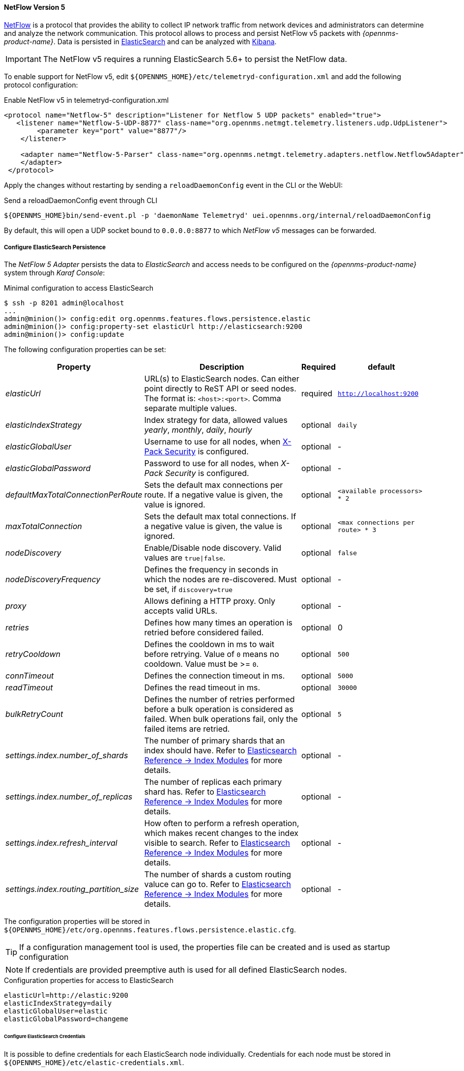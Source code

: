 
[[telemetryd-netflow5-protocol]]
==== NetFlow Version 5

link:https://www.cisco.com/c/en/us/td/docs/net_mgmt/netflow_collection_engine/3-6/user/guide/format.html[NetFlow] is a protocol that provides the ability to collect IP network traffic from network devices and administrators can determine and analyze the network communication.
This protocol allows to process and persist NetFlow v5 packets with _{opennms-product-name}_.
Data is persisted in link:https://www.elastic.co/products/elasticsearch[ElasticSearch] and can be analyzed with link:https://www.elastic.co/products/kibana[Kibana].

IMPORTANT: The NetFlow v5 requires a running ElasticSearch 5.6+ to persist the NetFlow data.

To enable support for NetFlow v5, edit `${OPENNMS_HOME}/etc/telemetryd-configuration.xml` and add the following protocol configuration:

.Enable NetFlow v5 in telemetryd-configuration.xml
[source, xml]
----
<protocol name="Netflow-5" description="Listener for Netflow 5 UDP packets" enabled="true">
   <listener name="Netflow-5-UDP-8877" class-name="org.opennms.netmgt.telemetry.listeners.udp.UdpListener">
        <parameter key="port" value="8877"/>
    </listener>

    <adapter name="Netflow-5-Parser" class-name="org.opennms.netmgt.telemetry.adapters.netflow.Netflow5Adapter">
    </adapter>
 </protocol>
----

Apply the changes without restarting by sending a `reloadDaemonConfig` event in the CLI or the WebUI:

.Send a reloadDaemonConfig event through CLI
[source]
----
${OPENNMS_HOME}bin/send-event.pl -p 'daemonName Telemetryd' uei.opennms.org/internal/reloadDaemonConfig
----

By default, this will open a UDP socket bound to `0.0.0.0:8877` to which _NetFlow v5_ messages can be forwarded.

[[configure-elasticsearch-persistence]]
===== Configure ElasticSearch Persistence

The _NetFlow 5 Adapter_ persists the data to _ElasticSearch_ and access needs to be configured on the _{opennms-product-name}_ system through _Karaf Console_:

.Minimal configuration to access ElasticSearch
[source]
----
$ ssh -p 8201 admin@localhost
...
admin@minion()> config:edit org.opennms.features.flows.persistence.elastic
admin@minion()> config:property-set elasticUrl http://elasticsearch:9200
admin@minion()> config:update
----

The following configuration properties can be set:

[options="header, autowidth"]
|===
| Property | Description | Required | default

| _elasticUrl_
| URL(s) to ElasticSearch nodes. Can either point directly to ReST API or seed nodes. The format is: `<host>:<port>`. Comma separate multiple values.
| required
| `http://localhost:9200`

| _elasticIndexStrategy_
| Index strategy for data, allowed values _yearly_, _monthly_, _daily_, _hourly_
| optional
| `daily`

| _elasticGlobalUser_
| Username to use for all nodes, when link:https://www.elastic.co/guide/en/x-pack/current/setting-up-authentication.html[X-Pack Security] is configured.
| optional
| -

| _elasticGlobalPassword_
| Password to use for all nodes, when _X-Pack Security_ is configured.
| optional
| -

| _defaultMaxTotalConnectionPerRoute_
| Sets the default max connections per route. If a negative value is given, the value is ignored.
| optional
| `<available processors> * 2`

| _maxTotalConnection_
| Sets the default max total connections. If a negative value is given, the value is ignored.
| optional
| `<max connections per route> * 3`

| _nodeDiscovery_
| Enable/Disable node discovery. Valid values are `true\|false`.
| optional
| `false`

| _nodeDiscoveryFrequency_
| Defines the frequency in seconds in which the nodes are re-discovered. Must be set, if `discovery=true`
| optional
| -

| _proxy_
| Allows defining a HTTP proxy. Only accepts valid URLs.
| optional
| -

| _retries_
| Defines how many times an operation is retried before considered failed.
| optional
| 0

| _retryCooldown_
| Defines the cooldown in ms to wait before retrying. Value of `0` means no cooldown. Value must be >= `0`.
| optional
| `500`

| _connTimeout_
| Defines the connection timeout in ms.
| optional
| `5000`

| _readTimeout_
| Defines the read timeout in ms.
| optional
| `30000`

| _bulkRetryCount_
| Defines the number of retries performed before a bulk operation is considered as failed.
When bulk operations fail, only the failed items are retried.
| optional
| `5`

| _settings.index.number_of_shards_
| The number of primary shards that an index should have. Refer to link:https://www.elastic.co/guide/en/elasticsearch/reference/current/index-modules.html#index-modules-setting[Elasticsearch Reference -> Index Modules] for more details.
| optional
| -

| _settings.index.number_of_replicas_
| The number of replicas each primary shard has. Refer to link:https://www.elastic.co/guide/en/elasticsearch/reference/current/index-modules.html#index-modules-setting[Elasticsearch Reference -> Index Modules] for more details.
| optional
| -

| _settings.index.refresh_interval_
| How often to perform a refresh operation, which makes recent changes to the index visible to search. Refer to link:https://www.elastic.co/guide/en/elasticsearch/reference/current/index-modules.html#index-modules-setting[Elasticsearch Reference -> Index Modules] for more details.
| optional
| -

| _settings.index.routing_partition_size_
| The number of shards a custom routing valuce can go to. Refer to link:https://www.elastic.co/guide/en/elasticsearch/reference/current/index-modules.html#index-modules-setting[Elasticsearch Reference -> Index Modules] for more details.
| optional
| -
|===

The configuration properties will be stored in `${OPENNMS_HOME}/etc/org.opennms.features.flows.persistence.elastic.cfg`.

TIP: If a configuration management tool is used, the properties file can be created and is used as startup configuration

NOTE: If credentials are provided preemptive auth is used for all defined ElasticSearch nodes.

.Configuration properties for access to ElasticSearch
[source]
----
elasticUrl=http://elastic:9200
elasticIndexStrategy=daily
elasticGlobalUser=elastic
elasticGlobalPassword=changeme
----

====== Configure ElasticSearch Credentials

It is possible to define credentials for each ElasticSearch node individually.
Credentials for each node must be stored in `${OPENNMS_HOME}/etc/elastic-credentials.xml`.

.Custom credentials
```xml
<?xml version="1.0" encoding="UTF-8" standalone="yes"?>
<elastic-credentials>
    <credentials url="http://localhost:9200" username="ulf" password="ulf" />
    <credentials url="https://10.10.0.1:9333" username="ulf" password="flu" />
</elastic-credentials>
```

===== Configure Deep Dive Tool URL

In order to access flow related graphs from _{opennms-product-name}_ web interface, a valid `flowGraphUrl` needs to be configured.
It needs to have $nodeId and $ifIndex as place holders which will be replaced by resulting values from graphs.

----
$ ssh -p 8101 admin@localhost
...
admin@opennms()> config:edit org.opennms.netmgt.flows.rest
admin@opennms()> config:property-set flowGraphUrl 'http://localhost:3000/dashboard/flows?node=$nodeId&interface=$ifIndex'
admin@opennms()> config:update
----

NOTE: Configure flowGraphUrl with a valid deep dive tool url with placeholders `$nodeId` and `$ifIndex`. It can also have optional variables $start, $end.

===== Configure NetFlow v5 Listener on a Minion

To enable and configure an _UDP Listener_ for NetFlow v5 on Minion, connect to the _Karaf Console_ and set the following properties:

[source]
----
$ ssh -p 8201 admin@localhost
...
admin@minion()> config:edit org.opennms.features.telemetry.listeners-udp-8877
admin@minion()> config:property-set name Netflow-5
admin@minion()> config:property-set class-name org.opennms.netmgt.telemetry.listeners.udp.UdpListener
admin@minion()> config:property-set listener.port 8877
admin@minion()> config:update
----

TIP: If a configuration management tool is used, the properties file can be created and is used as startup configuration in `${MINION_HOME}/etc/org.opennms.features.telemetry.listeners-udp-8877.cfg`.

[source]
----
name = Netflow-5
class-name = org.opennms.netmgt.telemetry.listeners.udp.UdpListener
listener.port = 8877
----

NOTE: The protocol must also be enabled on _{opennms-product-name}_ for the messages to be processed.
